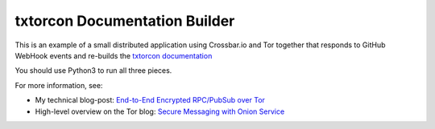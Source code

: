 
txtorcon Documentation Builder
------------------------------

This is an example of a small distributed application using
Crossbar.io and Tor together that responds to GitHub WebHook events
and re-builds the `txtorcon documentation`_

You should use Python3 to run all three pieces.

For more information, see:

- My technical blog-post:  `End-to-End Encrypted RPC/PubSub over Tor <https://meejah.ca/blog/end-to-end-encrypted-rpc-over-tor>`_
- High-level overview on the Tor blog: `Secure Messaging with Onion Service <https://blog.torproject.org/secure-messaging-onion-services-how>`_

.. _txtorcon documentation: http://timaq4ygg2iegci7.onion
